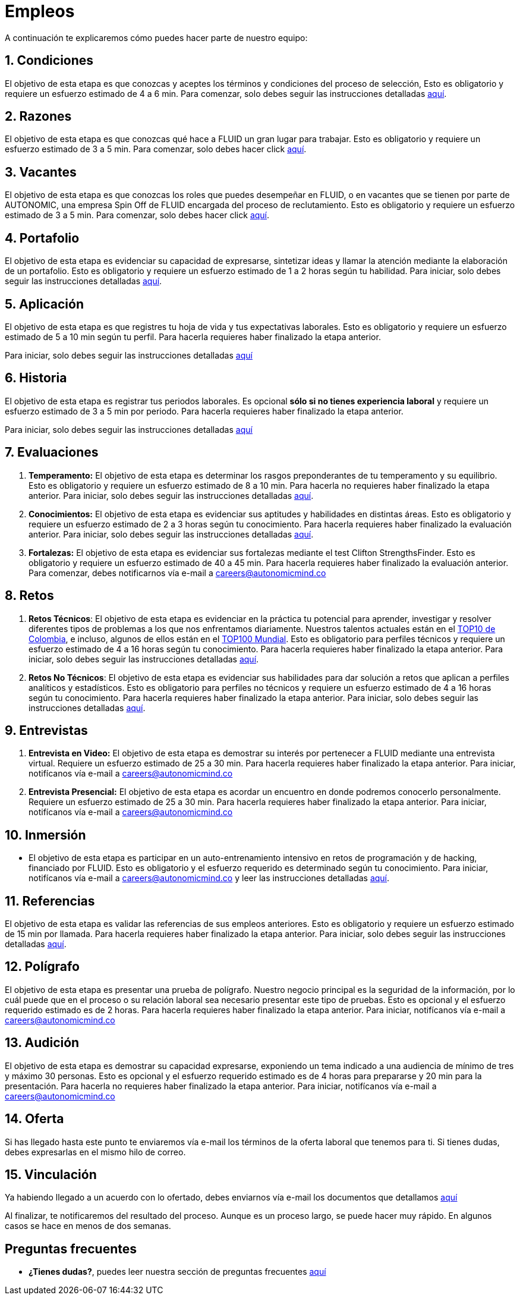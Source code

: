 :slug: empleos/
:category: careers
:description: TODO
:keywords: TODO
:eth: no

= Empleos

A continuación te explicaremos cómo puedes hacer parte de nuestro equipo:

++++
<div id="etapa_c"><h2>  1. Condiciones</h2><p>El objetivo de esta etapa 
es que conozcas y aceptes los términos y condiciones del proceso de selección, 
Esto es obligatorio y requiere un esfuerzo estimado de 4 a 6 min. 
Para comenzar, 
solo debes seguir las instrucciones detalladas <a href="../empleos/terminos-seleccion/">aquí</a>.</p></div> 
++++
== 2. Razones

El objetivo de esta etapa 
es que conozcas qué hace a FLUID un gran lugar para trabajar. 
Esto es obligatorio y requiere un esfuerzo estimado de 3 a 5 min. 
Para comenzar, 
solo debes hacer click link:../empleos/razones/[aquí]. 

== 3. Vacantes

El objetivo de esta etapa 
es que conozcas los roles que puedes desempeñar en FLUID, 
o en vacantes que se tienen por parte de AUTONOMIC, 
una empresa Spin Off de FLUID encargada del proceso de reclutamiento. 
Esto es obligatorio y requiere un esfuerzo estimado de 3 a 5 min. 
Para comenzar, 
solo debes hacer click link:../empleos/vacantes/[aquí].

== 4. Portafolio

El objetivo de esta etapa 
es evidenciar su capacidad de expresarse, 
sintetizar ideas y llamar la atención mediante la elaboración de un portafolio. 
Esto es obligatorio y requiere un esfuerzo estimado de 1 a 2 horas según tu habilidad. 
Para iniciar, 
solo debes seguir las instrucciones detalladas link:../empleos/portafolio/[aquí].

++++
<div id="etapa_a"><h2> 5. Aplicación</h2><p>El objetivo de esta etapa 
es que registres tu hoja de vida y tus expectativas laborales. 
Esto es obligatorio y requiere un esfuerzo estimado de 5 a 10 min según tu perfil. 
Para hacerla requieres haber finalizado la etapa anterior.</p>
<p id="a_formLink">
Para iniciar, 
solo debes seguir las instrucciones detalladas 
<a href="https://fluid.la/forms/aplicacion">aquí</a></p></div>

<div id="etapa_h"><h2> 6. Historia</h2>

<p>El objetivo de esta etapa es registrar tus periodos laborales.  
Es opcional <b>sólo si no tienes experiencia laboral</b> y requiere un esfuerzo estimado de 3 a 5 min por periodo. 
Para hacerla requieres haber finalizado la etapa anterior.</p>

<p id="h_formLink">
Para iniciar, 
solo debes seguir las instrucciones detalladas 
<a href="https://fluid.la/forms/periodo">
aquí
</a>
</p>
</div>
<script>document.getElementById("h_formLink").style.display="none",document.getElementById("a_formLink").style.display="none";var r=window.location.href.split("?")[1];"398453"==r?(document.getElementById("a_formLink").style.display="block",document.getElementById("etapa_a").style.backgroundColor="#ffffa6"):"987343"==r?(document.getElementById("h_formLink").style.display="block",document.getElementById("etapa_h").style.backgroundColor="#ffffa6"):"0062"==r&&(document.getElementById("etapa_c").style.backgroundColor="#ffffa6");</script>
++++
== 7. Evaluaciones

. *Temperamento:* El objetivo de esta etapa 
es determinar los rasgos preponderantes de tu temperamento y su equilibrio.
Esto es obligatorio y requiere un esfuerzo estimado de 8 a 10 min. 
Para hacerla no requieres haber finalizado la etapa anterior.
Para iniciar, 
solo debes seguir las instrucciones detalladas link:../empleos/evaluacion-temperamento/[aquí].

. *Conocimientos:* El objetivo de esta etapa 
es evidenciar sus aptitudes y habilidades en distintas áreas.
Esto es obligatorio y requiere un esfuerzo estimado de 2 a 3 horas según tu conocimiento. 
Para hacerla requieres haber finalizado la evaluación anterior. 
Para iniciar, 
solo debes seguir las instrucciones detalladas link:../../es/empleos/evaluacion-conocimientos/[aquí].

. *Fortalezas:* El objetivo de esta etapa 
es evidenciar sus fortalezas mediante el test Clifton StrengthsFinder.
Esto es obligatorio y requiere un esfuerzo estimado de 40 a 45 min. 
Para hacerla requieres haber finalizado la evaluación anterior. 
Para comenzar, 
debes notificarnos vía e-mail a careers@autonomicmind.co

== 8. Retos

. *Retos Técnicos*: El objetivo de esta etapa 
es evidenciar en la práctica tu potencial para aprender, 
investigar y resolver diferentes tipos de problemas a los que nos enfrentamos diariamente. 
Nuestros talentos actuales están en el https://www.wechall.net/country_ranking/for/31/Colombia[TOP10 de Colombia], 
e incluso, 
algunos de ellos están en el https://www.wechall.net/ranking[TOP100 Mundial]. 
Esto es obligatorio para perfiles técnicos y requiere un esfuerzo estimado de 4 a 16 horas según tu conocimiento. 
Para hacerla requieres haber finalizado la etapa anterior. 
Para iniciar, 
solo debes seguir las instrucciones detalladas link:../empleos/retos-tecnicos/[aquí].

. *Retos No Técnicos*: El objetivo de esta etapa 
es evidenciar sus habilidades para dar solución a retos que aplican a perfiles analíticos y estadísticos. 
Esto es obligatorio para perfiles no técnicos y requiere un esfuerzo estimado de 4 a 16 horas según tu conocimiento. 
Para hacerla requieres haber finalizado la etapa anterior. 
Para iniciar, 
solo debes seguir las instrucciones detalladas link:../empleos/retos-no-tecnicos/[aquí].

== 9. Entrevistas

. *Entrevista en Video:* El objetivo de esta etapa 
es demostrar su interés por pertenecer a FLUID mediante una entrevista virtual. 
Requiere un esfuerzo estimado de 25 a 30 min. 
Para hacerla requieres haber finalizado la etapa anterior. 
Para iniciar, 
notifícanos vía e-mail a careers@autonomicmind.co
. *Entrevista Presencial:* El objetivo de esta etapa 
es acordar un encuentro en donde podremos conocerlo personalmente. 
Requiere un esfuerzo estimado de 25 a 30 min. 
Para hacerla requieres haber finalizado la etapa anterior. 
Para iniciar, 
notifícanos vía e-mail a careers@autonomicmind.co
  
== 10. Inmersión

* El objetivo de esta etapa 
es participar en un auto-entrenamiento intensivo en retos de programación y de hacking, 
financiado por FLUID. 
Esto es obligatorio y el esfuerzo requerido es determinado según tu conocimiento.  
Para iniciar, 
notifícanos vía e-mail a careers@autonomicmind.co y leer las instrucciones detalladas  link:../empleos/inmersion/[aquí].

== 11. Referencias

El objetivo de esta etapa es validar las referencias de sus empleos anteriores. 
Esto es obligatorio y requiere un esfuerzo estimado de 15 min por llamada. 
Para hacerla requieres haber finalizado la etapa anterior. 
Para iniciar, 
solo debes seguir las instrucciones detalladas link:../empleos/referencias-inversas/[aquí].

== 12. Polígrafo

El objetivo de esta etapa 
es presentar una prueba de polígrafo. 
Nuestro negocio principal es la seguridad de la información, 
por lo cuál puede que en el proceso o su relación laboral sea necesario presentar este tipo de pruebas. 
Esto es opcional y el esfuerzo requerido estimado es de 2 horas. 
Para hacerla requieres haber finalizado la etapa anterior. 
Para iniciar, 
notifícanos vía e-mail a careers@autonomicmind.co

== 13. Audición

El objetivo de esta etapa 
es demostrar su capacidad expresarse, exponiendo un tema indicado a una audiencia de mínimo de tres y máximo 30 personas. 
Esto es opcional y el esfuerzo requerido estimado es de 4 horas para prepararse y 20 min para la presentación. 
Para hacerla no requieres haber finalizado la etapa anterior. 
Para iniciar, 
notifícanos vía e-mail a careers@autonomicmind.co

== 14. Oferta

Si has llegado hasta este punto te enviaremos vía e-mail los términos de la oferta laboral que tenemos para ti.
Si tienes dudas, debes expresarlas en el mismo hilo de correo. 

== 15. Vinculación

Ya habiendo llegado a un acuerdo con lo ofertado, 
debes enviarnos vía e-mail los documentos que detallamos link:../empleos/vinculacion/[aquí]

Al finalizar, te notificaremos del resultado del proceso. 
Aunque es un proceso largo, 
se puede hacer muy rápido. 
En algunos casos se hace en menos de dos semanas.

== Preguntas frecuentes

* *¿Tienes dudas?*, puedes leer nuestra sección de preguntas frecuentes link:../empleos/faq/[aquí]